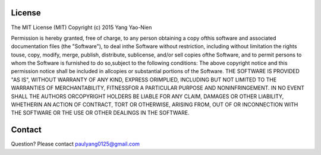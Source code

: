 License
=======

The MIT License (MIT) Copyright (c) 2015 Yang Yao-Nien 

Permission is hereby granted, free of charge, to any person obtaining a copy ofthis software and associated documentation files (the "Software"), to deal inthe Software without restriction, including without limitation the rights touse, copy, modify, merge, publish, distribute, sublicense, and/or sell copies ofthe Software, and to permit persons to whom the Software is furnished to do so,subject to the following conditions: The above copyright notice and this permission notice shall be included in allcopies or substantial portions of the Software. THE SOFTWARE IS PROVIDED "AS IS", WITHOUT WARRANTY OF ANY KIND, EXPRESS ORIMPLIED, INCLUDING BUT NOT LIMITED TO THE WARRANTIES OF MERCHANTABILITY, FITNESSFOR A PARTICULAR PURPOSE AND NONINFRINGEMENT. IN NO EVENT SHALL THE AUTHORS ORCOPYRIGHT HOLDERS BE LIABLE FOR ANY CLAIM, DAMAGES OR OTHER LIABILITY, WHETHERIN AN ACTION OF CONTRACT, TORT OR OTHERWISE, ARISING FROM, OUT OF OR INCONNECTION WITH THE SOFTWARE OR THE USE OR OTHER DEALINGS IN THE SOFTWARE.

Contact
=======
Question? Please contact paulyang0125@gmail.com